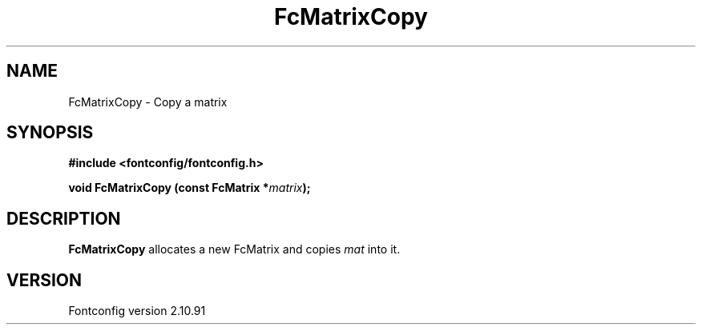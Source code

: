 .\" auto-generated by docbook2man-spec from docbook-utils package
.TH "FcMatrixCopy" "3" "10 1月 2013" "" ""
.SH NAME
FcMatrixCopy \- Copy a matrix
.SH SYNOPSIS
.nf
\fB#include <fontconfig/fontconfig.h>
.sp
void FcMatrixCopy (const FcMatrix *\fImatrix\fB);
.fi\fR
.SH "DESCRIPTION"
.PP
\fBFcMatrixCopy\fR allocates a new FcMatrix
and copies \fImat\fR into it.
.SH "VERSION"
.PP
Fontconfig version 2.10.91
